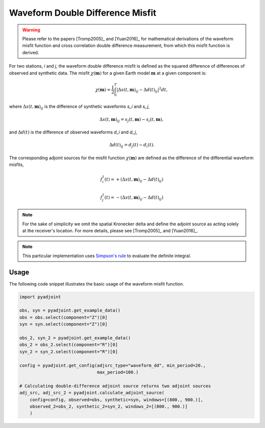 Waveform Double Difference Misfit
=================================

.. warning::

    Please refer to the papers [Tromp2005]_ and [Yuan2016]_ for mathematical
    derivations of the waveform misfit function and cross correlation
    double difference measurement, from which this misfit function is derived.

For two stations, `i` and `j`, the waveform double difference misfit is defined
as the squared difference of differences of observed and synthetic data. The
misfit :math:`\chi(\mathbf{m})` for a given Earth model :math:`\mathbf{m}` at
a given component is:

.. math::

    \chi (\mathbf{m}) = \frac{1}{2} \int_0^T \left|
    \Delta{s}(t, \mathbf{m})_{ij} -
    \Delta{d}(t)_{ij} \right| ^ 2 dt,

where :math:`\Delta{s}(t, \mathbf{m})_{ij}` is the difference of
synthetic waveforms `s_i` and `s_j`,

.. math::

    \Delta{s}(t, \mathbf{m})_{ij} =
    s_{j}(t, \mathbf{m}) - s_{i}(t, \mathbf{m}),


and :math:`\Delta{d}(t)` is the difference of observed waveforms `d_i` and `d_j`,

.. math::

    \Delta{d}(t)_{ij} = d_{j}(t) - d_{i}(t).


The corresponding adjoint sources for the misfit function
:math:`\chi(\mathbf{m})` are defined as the difference of the differential
waveform misfits,

.. math::

    f_{i}^{\dagger}(t) =
    + (\Delta{s}(t, \mathbf{m})_{ij} - \Delta{d}(t)_{ij})

    f_{j}^{\dagger}(t) =
    - (\Delta{s}(t, \mathbf{m})_{ij} - \Delta{d}(t)_{ij})


.. note::

    For the sake of simplicity we omit the spatial Kronecker delta and define
    the adjoint source as acting solely at the receiver's location. For more
    details, please see [Tromp2005]_ and [Yuan2016]_.

.. note::

    This particular implementation uses
    `Simpson's rule <http://en.wikipedia.org/wiki/Simpson's_rule>`_
    to evaluate the definite integral.

Usage
`````

The following code snippet illustrates the basic usage of the waveform
misfit function.

.. code:: python

    import pyadjoint

    obs, syn = pyadjoint.get_example_data()
    obs = obs.select(component="Z")[0]
    syn = syn.select(component="Z")[0]

    obs_2, syn_2 = pyadjoint.get_example_data()
    obs_2 = obs_2.select(component="R")[0]
    syn_2 = syn_2.select(component="R")[0]

    config = pyadjoint.get_config(adjsrc_type="waveform_dd", min_period=20.,
                                  max_period=100.)

    # Calculating double-difference adjoint source returns two adjoint sources
    adj_src, adj_src_2 = pyadjoint.calculate_adjoint_source(
        config=config, observed=obs, synthetic=syn, windows=[(800., 900.)],
        observed_2=obs_2, synthetic_2=syn_2, windows_2=[(800., 900.)]
        )


